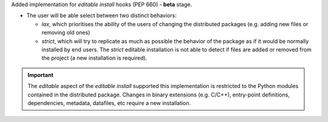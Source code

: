 Added implementation for *editable install* hooks (PEP 660) - **beta** stage.

- The user will be able select between two distinct behaviors:

  - *lax*, which prioritises the ability of the users of changing the
    distributed packages (e.g. adding new files or removing old ones)

  - *strict*, which will try to replicate as much as possible the behavior of
    the package as if it would be normally installed by end users.
    The *strict* editable installation is not able to detect if files are
    added or removed from the project (a new installation is required).

.. important::
   The *editable* aspect of the *editable install* supported this implementation
   is restricted to the Python modules contained in the distributed package.
   Changes in binary extensions (e.g. C/C++), entry-point definitions,
   dependencies, metadata, datafiles, etc require a new installation.
